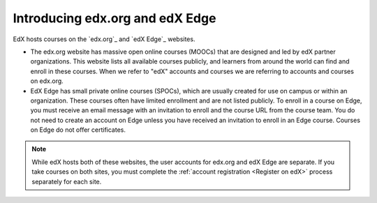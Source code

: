 .. THis content is included only in the edX version of Learner's Guide
.. introduction.rst file, not Open edX.


*********************************
Introducing edx.org and edX Edge
*********************************

EdX hosts courses on the `edx.org`_ and `edX Edge`_ websites.

* The edx.org website has massive open online courses (MOOCs) that are designed
  and led by edX partner organizations. This website lists all available
  courses publicly, and learners from around the world can find and enroll in
  these courses. When we refer to "edX" accounts and courses we are referring
  to accounts and courses on edx.org.

* EdX Edge has small private online courses (SPOCs), which are usually created
  for use on campus or within an organization. These courses often have
  limited enrollment and are not listed publicly. To enroll in a course on
  Edge, you must receive an email message with an invitation to enroll and the
  course URL from the course team. You do not need to create an account on
  Edge unless you have received an invitation to enroll in an Edge course.
  Courses on Edge do not offer certificates.

.. note::  While edX hosts both of these websites, the user accounts for
   edx.org and edX Edge are separate. If you take courses on both sites, you
   must complete the :ref:`account registration <Register on edX>` process
   separately for each site.
